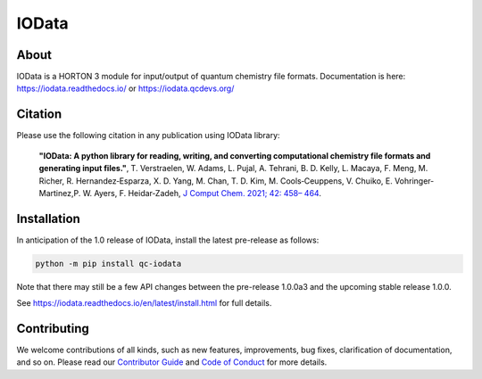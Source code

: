 ..
    : IODATA is an input and output module for quantum chemistry.
    :
    : Copyright (C) 2011-2019 The IODATA Development Team
    :
    : This file is part of IODATA.
    :
    : IODATA is free software; you can redistribute it and/or
    : modify it under the terms of the GNU General Public License
    : as published by the Free Software Foundation; either version 3
    : of the License, or (at your option) any later version.
    :
    : IODATA is distributed in the hope that it will be useful,
    : but WITHOUT ANY WARRANTY; without even the implied warranty of
    : MERCHANTABILITY or FITNESS FOR A PARTICULAR PURPOSE.  See the
    : GNU General Public License for more details.
    :
    : You should have received a copy of the GNU General Public License
    : along with this program; if not, see <http://www.gnu.org/licenses/>
    :
    : --

IOData
======
|pytest|
|release|
|CodeFactor|
|PyPI|
|Version|
|License|


About
-----

IOData is a HORTON 3 module for input/output of quantum chemistry file formats.
Documentation is here: https://iodata.readthedocs.io/ or https://iodata.qcdevs.org/


Citation
--------

Please use the following citation in any publication using IOData library:

    **"IOData: A python library for reading, writing, and converting computational chemistry file
    formats and generating input files."**, T. Verstraelen, W. Adams, L. Pujal, A. Tehrani, B. D.
    Kelly, L. Macaya, F. Meng, M. Richer, R. Hernandez‐Esparza, X. D. Yang, M. Chan, T. D. Kim, M.
    Cools‐Ceuppens, V. Chuiko, E. Vohringer‐Martinez,P. W. Ayers, F. Heidar‐Zadeh,
    `J Comput Chem. 2021; 42: 458– 464 <https://doi.org/10.1002/jcc.26468>`__.


Installation
------------

In anticipation of the 1.0 release of IOData, install the latest pre-release as follows:

.. code-block:: bash

    python -m pip install qc-iodata

Note that there may still be a few API changes between the pre-release 1.0.0a3
and the upcoming stable release 1.0.0.

See https://iodata.readthedocs.io/en/latest/install.html for full details.


Contributing
------------

We welcome contributions of all kinds,
such as new features, improvements, bug fixes, clarification of documentation, and so on.
Please read our `Contributor Guide`_ and `Code of Conduct`_ for more details.


.. |pytest| image:: https://github.com/theochem/iodata/actions/workflows/pytest.yaml/badge.svg
    :target: https://github.com/theochem/iodata/actions/workflows/pytest.yaml
.. |release| image:: https://github.com/theochem/iodata/actions/workflows/release.yaml/badge.svg
    :target: https://github.com/theochem/iodata/actions/workflows/release.yaml
.. |CodeFactor| image:: https://www.codefactor.io/repository/github/tovrstra/stepup-core/badge
    :target: https://www.codefactor.io/repository/github/tovrstra/stepup-core
.. |Version| image:: https://img.shields.io/pypi/pyversions/qc-iodata.svg
.. |License| image:: https://img.shields.io/github/license/theochem/iodata
.. |PyPI| image:: https://img.shields.io/pypi/v/qc-iodata.svg
    :target: https://pypi.python.org/pypi/qc-iodata/
.. _virtual environment: https://docs.python.org/3/tutorial/venv.html
.. _Contributor Guide: https://github.com/theochem/.github/blob/main/CONTRIBUTING.md
.. _Code of Conduct: https://github.com/theochem/.github/blob/main/CODE_OF_CONDUCT.md
